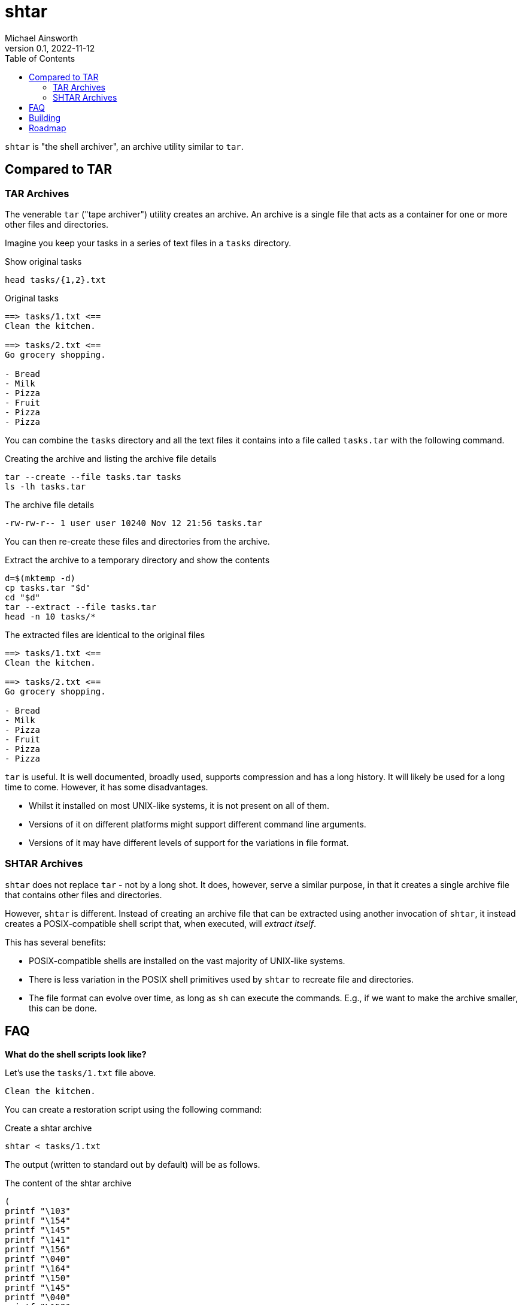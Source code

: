 = shtar
Michael Ainsworth
v0.1, 2022-11-12
:toc: left
:url: 

`shtar` is "the shell archiver", an archive utility similar to `tar`.

== Compared to TAR

=== TAR Archives

The venerable `tar` ("tape archiver") utility creates an archive. An archive is
a single file that acts as a container for one or more other files and directories.

Imagine you keep your tasks in a series of text files in a `tasks` directory.

.Show original tasks
[source,sh]
----
head tasks/{1,2}.txt
----

.Original tasks
----
==> tasks/1.txt <==
Clean the kitchen.

==> tasks/2.txt <==
Go grocery shopping.

- Bread
- Milk
- Pizza
- Fruit
- Pizza
- Pizza
----

You can combine the `tasks` directory and all the text files it contains into a
file called `tasks.tar` with the following command.

.Creating the archive and listing the archive file details
[source,sh]
----
tar --create --file tasks.tar tasks
ls -lh tasks.tar
----
 
.The archive file details
----
-rw-rw-r-- 1 user user 10240 Nov 12 21:56 tasks.tar
----

You can then re-create these files and directories from the archive.

.Extract the archive to a temporary directory and show the contents
[source,sh]
----
d=$(mktemp -d)
cp tasks.tar "$d"
cd "$d"
tar --extract --file tasks.tar 
head -n 10 tasks/*
----

.The extracted files are identical to the original files
----
==> tasks/1.txt <==
Clean the kitchen.

==> tasks/2.txt <==
Go grocery shopping.

- Bread
- Milk
- Pizza
- Fruit
- Pizza
- Pizza
----

`tar` is useful. It is well documented, broadly used, supports compression and
has a long history. It will likely be used for a long time to come. However,
it has some disadvantages.

- Whilst it installed on most UNIX-like systems, it is not present on all of them.
- Versions of it on different platforms might support different command line arguments.
- Versions of it may have different levels of support for the variations in file format.

=== SHTAR Archives

`shtar` does not replace `tar` - not by a long shot. It does, however, serve a
similar purpose, in that it creates a single archive file that contains other
files and directories.

However, `shtar` is different. Instead of creating an archive file that can be
extracted using another invocation of `shtar`, it instead creates a
POSIX-compatible shell script that, when executed, will _extract itself_. 

This has several benefits:

- POSIX-compatible shells are installed on the vast majority of UNIX-like
  systems.
- There is less variation in the POSIX shell primitives used by `shtar` to
  recreate file and directories.
- The file format can evolve over time, as long as `sh` can execute the
  commands. E.g., if we want to make the archive smaller, this can be done.

== FAQ

*What do the shell scripts look like?*

Let's use the `tasks/1.txt` file above.

----
Clean the kitchen.
----

You can create a restoration script using the following command:

.Create a shtar archive
[source,sh]
----
shtar < tasks/1.txt
----

The output (written to standard out by default) will be as follows.

.The content of the shtar archive
[source,sh]
----
(
printf "\103"
printf "\154"
printf "\145"
printf "\141"
printf "\156"
printf "\040"
printf "\164"
printf "\150"
printf "\145"
printf "\040"
printf "\153"
printf "\151"
printf "\164"
printf "\143"
printf "\150"
printf "\145"
printf "\156"
printf "\056"
printf "\012"
)
----

*Wouldn't the resulting archive be bigger than the original input?*

Yes. Size and speed are not goals of the project. Rather, the goal is a high
level of compatibility with as many systems as possible. And the one piece of
software that is installed on most UNIX-like systems is a POSIX-compatible
shell.

*Why did you work on this project?*

Teaser: `shtar` exists in order that it can be used by other programs that rely
heavily on compatible shells.

== Building

Building `shtar` from source requires the following.

- link:https://ninja-build.org/[Ninja Build]
- link:https://asciidoc.org/[Asciidoc]

Once installed, perform the following.

.Configure and "make" (with ninja)
[source,sh]
----
./configure
ninja
----

Note that at present, there is no `make install` step.

== Roadmap

The following is a list of items that should be completed.

*Add execute permissions if the archive is not written to standard output.*

*Ensure created files have the same r/w/x permissions as the original.*

*Ensure created directories have the same r/w/x permissions as the original.*

*Stop using `DIR*` for type detection (the `d_type` value).*

*Write a man page, also using asciidoc.*

*Make the private functions static.*

